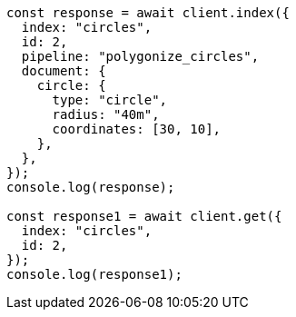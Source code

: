 // This file is autogenerated, DO NOT EDIT
// Use `node scripts/generate-docs-examples.js` to generate the docs examples

[source, js]
----
const response = await client.index({
  index: "circles",
  id: 2,
  pipeline: "polygonize_circles",
  document: {
    circle: {
      type: "circle",
      radius: "40m",
      coordinates: [30, 10],
    },
  },
});
console.log(response);

const response1 = await client.get({
  index: "circles",
  id: 2,
});
console.log(response1);
----
